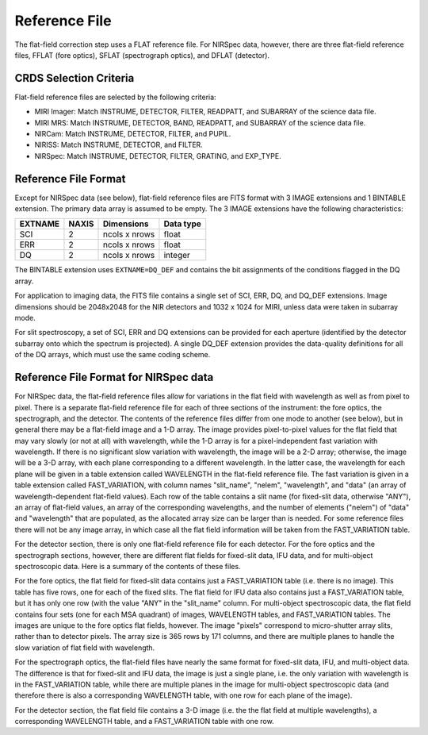 Reference File
==============
The flat-field correction step uses a FLAT reference file.
For NIRSpec data, however, there are three flat-field reference files,
FFLAT (fore optics), SFLAT (spectrograph optics), and
DFLAT (detector).

CRDS Selection Criteria
-----------------------
Flat-field reference files are selected by the following criteria:

- MIRI Imager: Match INSTRUME, DETECTOR, FILTER, READPATT, and
  SUBARRAY of the science data file.

- MIRI MRS: Match INSTRUME, DETECTOR, BAND, READPATT, and
  SUBARRAY of the science data file.

- NIRCam: Match INSTRUME, DETECTOR, FILTER, and PUPIL.

- NIRISS: Match INSTRUME, DETECTOR, and FILTER.

- NIRSpec: Match INSTRUME, DETECTOR, FILTER, GRATING, and
  EXP_TYPE.

Reference File Format
---------------------
Except for NIRSpec data (see below),
flat-field reference files are FITS format with 3 IMAGE extensions and 1
BINTABLE extension. The primary data array is assumed to be empty. The 3
IMAGE extensions have the following characteristics:

========  =====  =============  =========
EXTNAME   NAXIS  Dimensions     Data type
========  =====  =============  =========
SCI       2      ncols x nrows  float
ERR       2      ncols x nrows  float
DQ        2      ncols x nrows  integer
========  =====  =============  =========

The BINTABLE extension uses ``EXTNAME=DQ_DEF`` and contains the bit assignments
of the conditions flagged in the DQ array.

For application to imaging data, the FITS file contains a single set of SCI,
ERR, DQ, and DQ_DEF extensions.  Image dimensions should be 2048x2048 for the
NIR detectors and 1032 x 1024 for MIRI, unless data were taken in subarray
mode.

For slit spectroscopy, a set of SCI, ERR and DQ extensions can be provided
for each aperture (identified by the detector subarray onto which the spectrum
is projected).  A single DQ_DEF extension provides the data-quality definitions
for all of the DQ arrays, which must use the same coding scheme.

Reference File Format for NIRSpec data
------------------------------------------
For NIRSpec data, the flat-field reference files allow for variations in
the flat field with wavelength as well as from pixel to pixel.  There is a
separate flat-field reference file for each of three sections of the
instrument:  the fore optics, the spectrograph, and the detector.  The
contents of the reference files differ from one mode to another (see below),
but in general there may be a flat-field image and a 1-D array.  The image
provides pixel-to-pixel values for the flat field that may vary slowly (or
not at all) with wavelength, while the 1-D array is for a pixel-independent
fast variation with wavelength.  If there is no significant slow variation
with wavelength, the image will be a 2-D array; otherwise, the image will
be a 3-D array, with each plane corresponding to a different wavelength.
In the latter case, the wavelength for each plane will be given in a table
extension called WAVELENGTH in the flat-field reference file.  The fast
variation is given in a table extension called FAST_VARIATION, with column
names "slit_name", "nelem", "wavelength", and "data" (an array of
wavelength-dependent flat-field values).  Each row of the table contains
a slit name (for fixed-slit data, otherwise "ANY"), an array of flat-field
values, an array of the corresponding wavelengths, and the number of
elements ("nelem") of "data" and "wavelength" that are populated, as the
allocated array size can be larger than is needed.  For some reference
files there will not be any image array, in which case all the flat field
information will be taken from the FAST_VARIATION table.

For the detector section, there is only one flat-field reference file for
each detector.  For the fore optics and the spectrograph sections, however,
there are different flat fields for fixed-slit data, IFU data, and for
multi-object spectroscopic data.  Here is a summary of the contents of these
files.

For the fore optics, the flat field for fixed-slit data contains just a
FAST_VARIATION table (i.e. there is no image).  This table has five rows,
one for each of the fixed slits.  The flat field for IFU data also contains
just a FAST_VARIATION table, but it has only one row (with the value "ANY"
in the "slit_name" column.  For multi-object spectroscopic data, the flat
field contains four sets (one for each MSA quadrant) of images, WAVELENGTH
tables, and FAST_VARIATION tables.  The images are unique to the fore
optics flat fields, however.  The image "pixels" correspond to micro-shutter
array slits, rather than to detector pixels.  The array size is 365 rows
by 171 columns, and there are multiple planes to handle the slow variation
of flat field with wavelength.

For the spectrograph optics, the flat-field files have nearly the same
format for fixed-slit data, IFU, and multi-object data.  The difference is
that for fixed-slit and IFU data, the image is just a single plane,
i.e. the only variation with wavelength is in the FAST_VARIATION table,
while there are multiple planes in the image for multi-object spectroscopic
data (and therefore there is also a corresponding WAVELENGTH table, with
one row for each plane of the image).

For the detector section, the flat field file contains a 3-D image
(i.e. the the flat field at multiple wavelengths), a corresponding
WAVELENGTH table, and a FAST_VARIATION table with one row.
